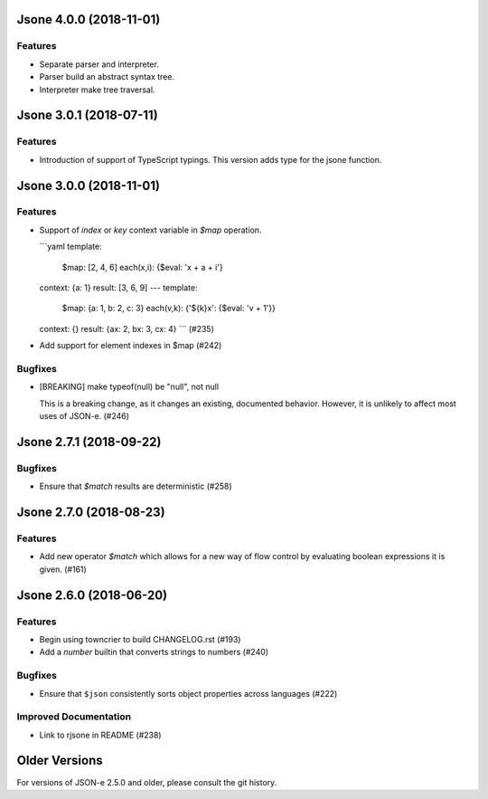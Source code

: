 Jsone 4.0.0 (2018-11-01)
========================
Features
--------
- Separate parser and interpreter.
- Parser build an abstract syntax tree.
- Interpreter make tree traversal.


Jsone 3.0.1 (2018-07-11)
========================

Features
--------

- Introduction of support of TypeScript typings. This version adds type for the jsone function.

Jsone 3.0.0 (2018-11-01)
========================

Features
--------

- Support of `index` or `key` context variable in `$map` operation.

  ```yaml
  template:
    $map: [2, 4, 6]
    each(x,i): {$eval: 'x + a + i'}
  context:  {a: 1}
  result:   [3, 6, 9]
  ---
  template:
    $map: {a: 1, b: 2, c: 3}
    each(v,k): {'${k}x': {$eval: 'v + 1'}}
  context:  {}
  result: {ax: 2, bx: 3, cx: 4}
  ``` (#235)
- Add support for element indexes in $map (#242)


Bugfixes
--------

- [BREAKING] make typeof(null) be "null", not null

  This is a breaking change, as it changes an existing, documented behavior.
  However, it is unlikely to affect most uses of JSON-e. (#246)


Jsone 2.7.1 (2018-09-22)
========================

Bugfixes
--------

- Ensure that `$match` results are deterministic (#258)


Jsone 2.7.0 (2018-08-23)
========================

Features
--------

- Add new operator `$match` which allows for a new way of flow control by evaluating boolean expressions it is given. (#161)


Jsone 2.6.0 (2018-06-20)
========================

Features
--------

- Begin using towncrier to build CHANGELOG.rst (#193)
- Add a `number` builtin that converts strings to numbers (#240)


Bugfixes
--------

- Ensure that ``$json`` consistently sorts object properties across languages
  (#222)


Improved Documentation
----------------------

- Link to rjsone in README (#238)


Older Versions
==============

For versions of JSON-e 2.5.0 and older, please consult the git history.
